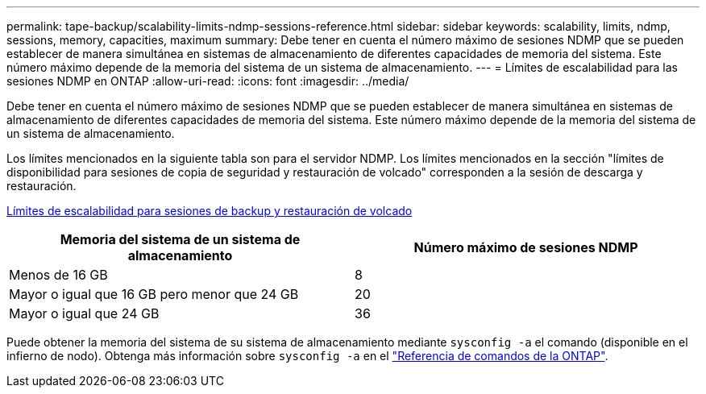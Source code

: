 ---
permalink: tape-backup/scalability-limits-ndmp-sessions-reference.html 
sidebar: sidebar 
keywords: scalability, limits, ndmp, sessions, memory, capacities, maximum 
summary: Debe tener en cuenta el número máximo de sesiones NDMP que se pueden establecer de manera simultánea en sistemas de almacenamiento de diferentes capacidades de memoria del sistema. Este número máximo depende de la memoria del sistema de un sistema de almacenamiento. 
---
= Límites de escalabilidad para las sesiones NDMP en ONTAP
:allow-uri-read: 
:icons: font
:imagesdir: ../media/


[role="lead"]
Debe tener en cuenta el número máximo de sesiones NDMP que se pueden establecer de manera simultánea en sistemas de almacenamiento de diferentes capacidades de memoria del sistema. Este número máximo depende de la memoria del sistema de un sistema de almacenamiento.

Los límites mencionados en la siguiente tabla son para el servidor NDMP. Los límites mencionados en la sección "límites de disponibilidad para sesiones de copia de seguridad y restauración de volcado" corresponden a la sesión de descarga y restauración.

xref:scalability-limits-dump-backup-restore-sessions-concept.adoc[Límites de escalabilidad para sesiones de backup y restauración de volcado]

|===
| Memoria del sistema de un sistema de almacenamiento | Número máximo de sesiones NDMP 


 a| 
Menos de 16 GB
 a| 
8



 a| 
Mayor o igual que 16 GB pero menor que 24 GB
 a| 
20



 a| 
Mayor o igual que 24 GB
 a| 
36

|===
Puede obtener la memoria del sistema de su sistema de almacenamiento mediante `sysconfig -a` el comando (disponible en el infierno de nodo). Obtenga más información sobre `sysconfig -a` en el link:https://docs.netapp.com/us-en/ontap-cli/system-node-run.html["Referencia de comandos de la ONTAP"^].

